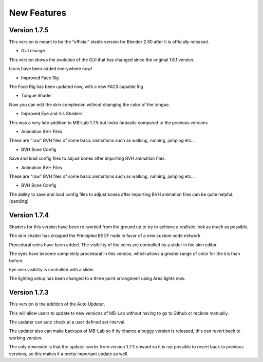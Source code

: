 New Features
============

=============
Version 1.7.5
=============

This version is meant to be the "official" stable version for Blender 2.80 after it is officially released.

* GUI change

This version shows the evolution of the GUI that has changed since the original 1.6.1 version.

Icons have been added everywhere now!

.. image:: images/GUI_175.png

* Improved Face Rig

The Face Rig has been updated now, with a new FACS capable Rig



* Tongue Shader

Now you can edit the skin complexion without changing the color of the tongue.

.. image:: images/tongue_001.png

* Improved Eye and Iris Shaders

This was a very late addition to MB-Lab 1.7.5 but looks fantastic compared to the previous versions

.. image:: images/new_eyes_04.png

* Animation BVH Files

These are "raw" BVH files of some basic animations such as walking, running, jumping etc...

* BVH Bone Config

Save and load config files to adjust bones after importing BVH animation files.

.. image:: images/bone_offset_01.png

* Animation BVH Files

These are "raw" BVH files of some basic animations such as walking, running, jumping etc...

* BVH Bone Config

The ability to save and load config files to adjust bones after importing BVH animation files can be quite helpful. (pending)


=============
Version 1.7.4
=============

Shaders for this version have been re-worked from the ground up to try to achieve a realistic look as much as possible.

The skin shader has dropped the Principled BSDF node in favor of a new custom node network.

Procedural veins have been added. The visibility of the veins are controlled by a slider in the skin editor.

The eyes have become completely procedural in this version, which allows a greater range of color for the iris than before.

Eye vein visiblity is controlled with a slider.

The lighting setup has been changed to a three point arrangment using Area lights now.


=============
Version 1.7.3
=============

This version is the addition of the Auto Updater.

.. image:: images/auto_updater_173.png

This will allow users to update to new versions of MB-Lab without having to go to Github or reclone manually.

The updater can auto check at a user defined set interval.

The updater also can make backups of MB-Lab so if by chance a buggy version is released, this can revert back to working version.

The only downside is that the updater works from version 1.7.3 onward so it is not possible to revert back to previous versions, so this makes it a pretty important update as well.
